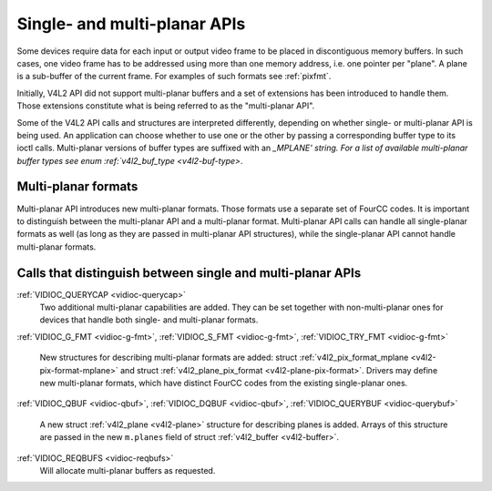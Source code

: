 .. -*- coding: utf-8; mode: rst -*-

.. _planar-apis:

*****************************
Single- and multi-planar APIs
*****************************

Some devices require data for each input or output video frame to be
placed in discontiguous memory buffers. In such cases, one video frame
has to be addressed using more than one memory address, i.e. one pointer
per "plane". A plane is a sub-buffer of the current frame. For examples
of such formats see :ref:`pixfmt`.

Initially, V4L2 API did not support multi-planar buffers and a set of
extensions has been introduced to handle them. Those extensions
constitute what is being referred to as the "multi-planar API".

Some of the V4L2 API calls and structures are interpreted differently,
depending on whether single- or multi-planar API is being used. An
application can choose whether to use one or the other by passing a
corresponding buffer type to its ioctl calls. Multi-planar versions of
buffer types are suffixed with an `_MPLANE' string. For a list of
available multi-planar buffer types see enum
:ref:`v4l2_buf_type <v4l2-buf-type>`.


Multi-planar formats
====================

Multi-planar API introduces new multi-planar formats. Those formats use
a separate set of FourCC codes. It is important to distinguish between
the multi-planar API and a multi-planar format. Multi-planar API calls
can handle all single-planar formats as well (as long as they are passed
in multi-planar API structures), while the single-planar API cannot
handle multi-planar formats.


Calls that distinguish between single and multi-planar APIs
===========================================================

:ref:`VIDIOC_QUERYCAP <vidioc-querycap>`
    Two additional multi-planar capabilities are added. They can be set
    together with non-multi-planar ones for devices that handle both
    single- and multi-planar formats.

:ref:`VIDIOC_G_FMT <vidioc-g-fmt>`,
:ref:`VIDIOC_S_FMT <vidioc-g-fmt>`,
:ref:`VIDIOC_TRY_FMT <vidioc-g-fmt>`
    New structures for describing multi-planar formats are added: struct
    :ref:`v4l2_pix_format_mplane <v4l2-pix-format-mplane>` and
    struct :ref:`v4l2_plane_pix_format <v4l2-plane-pix-format>`.
    Drivers may define new multi-planar formats, which have distinct
    FourCC codes from the existing single-planar ones.

:ref:`VIDIOC_QBUF <vidioc-qbuf>`,
:ref:`VIDIOC_DQBUF <vidioc-qbuf>`,
:ref:`VIDIOC_QUERYBUF <vidioc-querybuf>`
    A new struct :ref:`v4l2_plane <v4l2-plane>` structure for
    describing planes is added. Arrays of this structure are passed in
    the new ``m.planes`` field of struct
    :ref:`v4l2_buffer <v4l2-buffer>`.

:ref:`VIDIOC_REQBUFS <vidioc-reqbufs>`
    Will allocate multi-planar buffers as requested.


.. ------------------------------------------------------------------------------
.. This file was automatically converted from DocBook-XML with the dbxml
.. library (https://github.com/return42/sphkerneldoc). The origin XML comes
.. from the linux kernel, refer to:
..
.. * https://github.com/torvalds/linux/tree/master/Documentation/DocBook
.. ------------------------------------------------------------------------------
